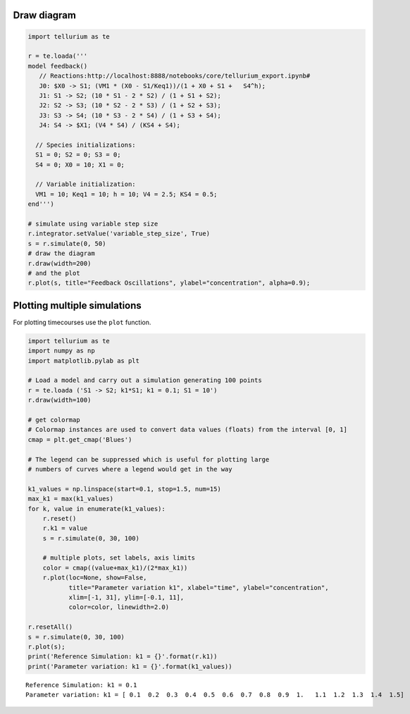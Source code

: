 

Draw diagram
^^^^^^^^^^^^

.. code:: python

    import tellurium as te
    
    r = te.loada('''
    model feedback()
       // Reactions:http://localhost:8888/notebooks/core/tellurium_export.ipynb#
       J0: $X0 -> S1; (VM1 * (X0 - S1/Keq1))/(1 + X0 + S1 +   S4^h);
       J1: S1 -> S2; (10 * S1 - 2 * S2) / (1 + S1 + S2);
       J2: S2 -> S3; (10 * S2 - 2 * S3) / (1 + S2 + S3);
       J3: S3 -> S4; (10 * S3 - 2 * S4) / (1 + S3 + S4);
       J4: S4 -> $X1; (V4 * S4) / (KS4 + S4);
    
      // Species initializations:
      S1 = 0; S2 = 0; S3 = 0;
      S4 = 0; X0 = 10; X1 = 0;
    
      // Variable initialization:
      VM1 = 10; Keq1 = 10; h = 10; V4 = 2.5; KS4 = 0.5;
    end''')
    
    # simulate using variable step size
    r.integrator.setValue('variable_step_size', True)
    s = r.simulate(0, 50)
    # draw the diagram
    r.draw(width=200)
    # and the plot
    r.plot(s, title="Feedback Oscillations", ylabel="concentration", alpha=0.9);



.. image:: _notebooks/core/tellurium_plotting_files/tellurium_plotting_2_0.png



.. image:: _notebooks/core/tellurium_plotting_files/tellurium_plotting_2_1.png


Plotting multiple simulations
^^^^^^^^^^^^^^^^^^^^^^^^^^^^^

For plotting timecourses use the ``plot`` function.

.. code:: python

    import tellurium as te
    import numpy as np
    import matplotlib.pylab as plt
    
    # Load a model and carry out a simulation generating 100 points
    r = te.loada ('S1 -> S2; k1*S1; k1 = 0.1; S1 = 10')
    r.draw(width=100)
    
    # get colormap
    # Colormap instances are used to convert data values (floats) from the interval [0, 1]
    cmap = plt.get_cmap('Blues')
    
    # The legend can be suppressed which is useful for plotting large 
    # numbers of curves where a legend would get in the way
    
    k1_values = np.linspace(start=0.1, stop=1.5, num=15)
    max_k1 = max(k1_values)
    for k, value in enumerate(k1_values):
        r.reset()
        r.k1 = value
        s = r.simulate(0, 30, 100)
        
        # multiple plots, set labels, axis limits
        color = cmap((value+max_k1)/(2*max_k1))
        r.plot(loc=None, show=False, 
               title="Parameter variation k1", xlabel="time", ylabel="concentration", 
               xlim=[-1, 31], ylim=[-0.1, 11],
               color=color, linewidth=2.0)
    
    r.resetAll()
    s = r.simulate(0, 30, 100)
    r.plot(s);
    print('Reference Simulation: k1 = {}'.format(r.k1))
    print('Parameter variation: k1 = {}'.format(k1_values))



.. image:: _notebooks/core/tellurium_plotting_files/tellurium_plotting_4_0.png



.. image:: _notebooks/core/tellurium_plotting_files/tellurium_plotting_4_1.png


.. parsed-literal::

    Reference Simulation: k1 = 0.1
    Parameter variation: k1 = [ 0.1  0.2  0.3  0.4  0.5  0.6  0.7  0.8  0.9  1.   1.1  1.2  1.3  1.4  1.5]


